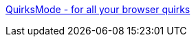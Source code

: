 :jbake-type: post
:jbake-status: published
:jbake-title: QuirksMode - for all your browser quirks
:jbake-tags: web,documentation,tutorial,expérience,html,javascript,css,dhtml,ajax,_mois_avr.,_année_2005
:jbake-date: 2005-04-01
:jbake-depth: ../
:jbake-uri: shaarli/1112345237000.adoc
:jbake-source: https://nicolas-delsaux.hd.free.fr/Shaarli?searchterm=http%3A%2F%2Fwww.quirksmode.org%2F&searchtags=web+documentation+tutorial+exp%C3%A9rience+html+javascript+css+dhtml+ajax+_mois_avr.+_ann%C3%A9e_2005
:jbake-style: shaarli

http://www.quirksmode.org/[QuirksMode - for all your browser quirks]


